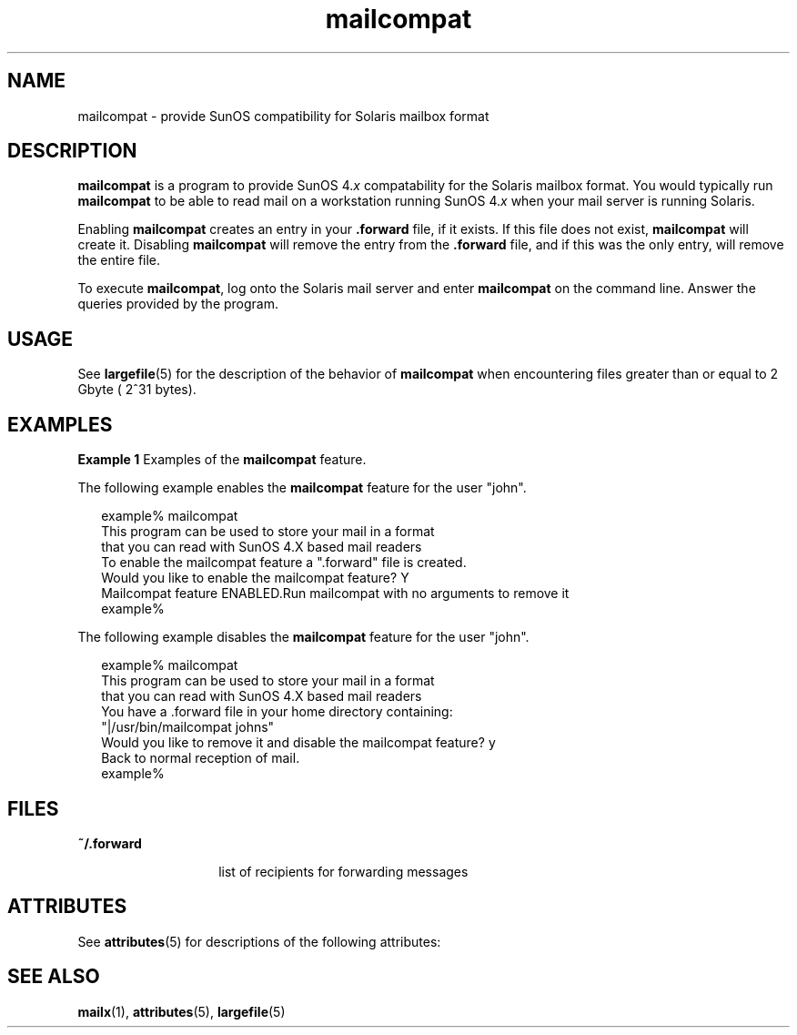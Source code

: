 '\" te
.\"  Copyright (c) 1996, Sun Microsystems, Inc.  All Rights Reserved
.\" The contents of this file are subject to the terms of the Common Development and Distribution License (the "License").  You may not use this file except in compliance with the License.
.\" You can obtain a copy of the license at usr/src/OPENSOLARIS.LICENSE or http://www.opensolaris.org/os/licensing.  See the License for the specific language governing permissions and limitations under the License.
.\" When distributing Covered Code, include this CDDL HEADER in each file and include the License file at usr/src/OPENSOLARIS.LICENSE.  If applicable, add the following below this CDDL HEADER, with the fields enclosed by brackets "[]" replaced with your own identifying information: Portions Copyright [yyyy] [name of copyright owner]
.TH mailcompat 1 "4 Aug 1994" "SunOS 5.11" "User Commands"
.SH NAME
mailcompat \- provide SunOS compatibility for Solaris mailbox format
.SH DESCRIPTION
.sp
.LP
\fBmailcompat\fR is a program to provide SunOS 4.\fIx\fR compatability for the Solaris mailbox format. You would typically run  \fBmailcompat\fR to be able to read mail on a workstation running SunOS 4.\fIx\fR when your mail server is running Solaris.
.sp
.LP
Enabling \fBmailcompat\fR creates an entry in your  \fB\&.forward\fR file, if it exists.  If this file does not exist, \fBmailcompat\fR will create it.  Disabling \fBmailcompat\fR will remove the entry from the \fB\&.forward\fR file, and if this was the only entry, will remove the entire file.
.sp
.LP
To execute \fBmailcompat\fR, log onto the Solaris mail server and enter \fBmailcompat\fR on the command line. Answer the queries provided by the program.
.SH USAGE
.sp
.LP
See \fBlargefile\fR(5) for the description of the behavior of \fBmailcompat\fR when encountering files greater than or equal to 2 Gbyte ( 2^31 bytes).
.SH EXAMPLES
.LP
\fBExample 1 \fRExamples of the \fBmailcompat\fR feature.
.sp
.LP
The following example enables the \fBmailcompat\fR feature for the user "john".

.sp
.in +2
.nf
example% mailcompat
This program can be used to store your mail in a format
that you can read with SunOS 4.X based mail readers
To enable the mailcompat feature a ".forward" file is created.
Would you like to enable the mailcompat feature? Y
Mailcompat feature ENABLED.Run mailcompat with no arguments to remove it
example%
.fi
.in -2
.sp

.sp
.LP
The following example disables the \fBmailcompat\fR feature for the user "john".

.sp
.in +2
.nf
example% mailcompat
This program can be used to store your mail in a format
that you can read with SunOS 4.X based mail readers
You have a .forward file in your home directory  containing:
    "|/usr/bin/mailcompat johns"
Would you like to remove it and disable the mailcompat feature? y
Back to normal reception of mail.
example%
.fi
.in -2
.sp

.SH FILES
.sp
.ne 2
.mk
.na
\fB\fB~/.forward\fR\fR
.ad
.RS 14n
.rt  
list of recipients for forwarding messages
.RE

.SH ATTRIBUTES
.sp
.LP
See \fBattributes\fR(5) for descriptions of the following attributes:
.sp

.sp
.TS
tab() box;
cw(2.75i) |cw(2.75i) 
lw(2.75i) |lw(2.75i) 
.
ATTRIBUTE TYPEATTRIBUTE VALUE
_
AvailabilitySUNWcsu
.TE

.SH SEE ALSO
.sp
.LP
\fBmailx\fR(1), \fBattributes\fR(5), \fBlargefile\fR(5)
